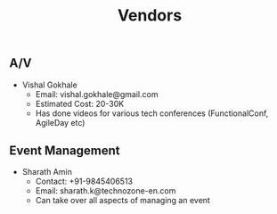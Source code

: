 #+TITLE: Vendors

** A/V

- Vishal Gokhale
  - Email: vishal.gokhale@gmail.com
  - Estimated Cost: 20-30K
  - Has done videos for various tech conferences (FunctionalConf, AgileDay etc)

** Event Management

- Sharath Amin
  - Contact: +91-9845406513
  - Email: sharath.k@technozone-en.com
  - Can take over all aspects of managing an event
